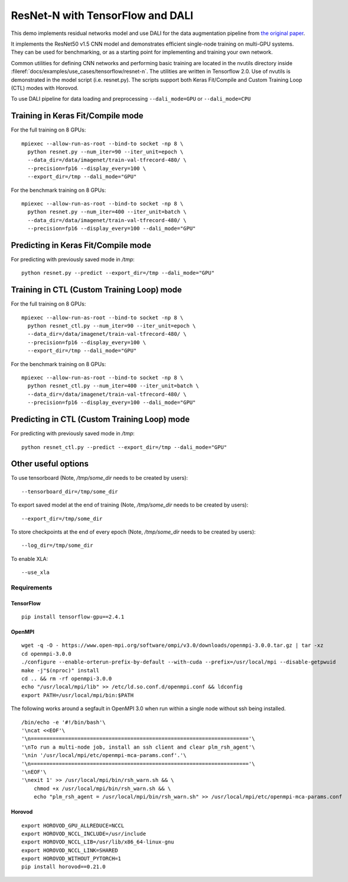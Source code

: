 ResNet-N with TensorFlow and DALI
=================================

This demo implements residual networks model and use DALI for the data
augmentation pipeline from `the original paper`_.

It implements the ResNet50 v1.5 CNN model and demonstrates efficient
single-node training on multi-GPU systems. They can be used for benchmarking, or
as a starting point for implementing and training your own network.

Common utilities for defining CNN networks and performing basic training are
located in the nvutils directory inside :fileref:`docs/examples/use_cases/tensorflow/resnet-n`.
The utilities are written in Tensorflow 2.0.
Use of nvutils is demonstrated in the model script (i.e. resnet.py). The scripts
support both Keras Fit/Compile and Custom Training Loop (CTL) modes with
Horovod.

To use DALI pipeline for data loading and preprocessing ``--dali_mode=GPU`` or
``--dali_mode=CPU``

Training in Keras Fit/Compile mode
----------------------------------
For the full training on 8 GPUs::

    mpiexec --allow-run-as-root --bind-to socket -np 8 \
      python resnet.py --num_iter=90 --iter_unit=epoch \
      --data_dir=/data/imagenet/train-val-tfrecord-480/ \
      --precision=fp16 --display_every=100 \
      --export_dir=/tmp --dali_mode="GPU"

For the benchmark training on 8 GPUs::

    mpiexec --allow-run-as-root --bind-to socket -np 8 \
      python resnet.py --num_iter=400 --iter_unit=batch \
      --data_dir=/data/imagenet/train-val-tfrecord-480/ \
      --precision=fp16 --display_every=100 --dali_mode="GPU"


Predicting in Keras Fit/Compile mode
------------------------------------
For predicting with previously saved mode in `/tmp`::

    python resnet.py --predict --export_dir=/tmp --dali_mode="GPU"


Training in CTL (Custom Training Loop) mode
-------------------------------------------
For the full training on 8 GPUs::

    mpiexec --allow-run-as-root --bind-to socket -np 8 \
      python resnet_ctl.py --num_iter=90 --iter_unit=epoch \
      --data_dir=/data/imagenet/train-val-tfrecord-480/ \
      --precision=fp16 --display_every=100 \
      --export_dir=/tmp --dali_mode="GPU"

For the benchmark training on 8 GPUs::

    mpiexec --allow-run-as-root --bind-to socket -np 8 \
      python resnet_ctl.py --num_iter=400 --iter_unit=batch \
      --data_dir=/data/imagenet/train-val-tfrecord-480/ \
      --precision=fp16 --display_every=100 --dali_mode="GPU"

Predicting in CTL (Custom Training Loop) mode
---------------------------------------------
For predicting with previously saved mode in `/tmp`::

    python resnet_ctl.py --predict --export_dir=/tmp --dali_mode="GPU"

Other useful options
--------------------
To use tensorboard (Note, `/tmp/some_dir` needs to be created by users)::

    --tensorboard_dir=/tmp/some_dir


To export saved model at the end of training (Note, `/tmp/some_dir` needs to be created by users)::

    --export_dir=/tmp/some_dir

To store checkpoints at the end of every epoch (Note, `/tmp/some_dir` needs to be created by users)::

    --log_dir=/tmp/some_dir

To enable XLA::

    --use_xla


Requirements
~~~~~~~~~~~~

TensorFlow
^^^^^^^^^^

::

   pip install tensorflow-gpu==2.4.1

OpenMPI
^^^^^^^

::

   wget -q -O - https://www.open-mpi.org/software/ompi/v3.0/downloads/openmpi-3.0.0.tar.gz | tar -xz
   cd openmpi-3.0.0
   ./configure --enable-orterun-prefix-by-default --with-cuda --prefix=/usr/local/mpi --disable-getpwuid
   make -j"$(nproc)" install
   cd .. && rm -rf openmpi-3.0.0
   echo "/usr/local/mpi/lib" >> /etc/ld.so.conf.d/openmpi.conf && ldconfig
   export PATH=/usr/local/mpi/bin:$PATH

The following works around a segfault in OpenMPI 3.0 when run within a
single node without ssh being installed.

::

   /bin/echo -e '#!/bin/bash'\
   '\ncat <<EOF'\
   '\n======================================================================'\
   '\nTo run a multi-node job, install an ssh client and clear plm_rsh_agent'\
   '\nin '/usr/local/mpi/etc/openmpi-mca-params.conf'.'\
   '\n======================================================================'\
   '\nEOF'\
   '\nexit 1' >> /usr/local/mpi/bin/rsh_warn.sh && \
       chmod +x /usr/local/mpi/bin/rsh_warn.sh && \
       echo "plm_rsh_agent = /usr/local/mpi/bin/rsh_warn.sh" >> /usr/local/mpi/etc/openmpi-mca-params.conf

Horovod
^^^^^^^

::

   export HOROVOD_GPU_ALLREDUCE=NCCL
   export HOROVOD_NCCL_INCLUDE=/usr/include
   export HOROVOD_NCCL_LIB=/usr/lib/x86_64-linux-gnu
   export HOROVOD_NCCL_LINK=SHARED
   export HOROVOD_WITHOUT_PYTORCH=1
   pip install horovod==0.21.0

.. _the original paper: https://arxiv.org/pdf/1512.03385.pdf
.. _NGC TensorFlow Container: https://www.nvidia.com/en-us/gpu-cloud/deep-learning-containers/
